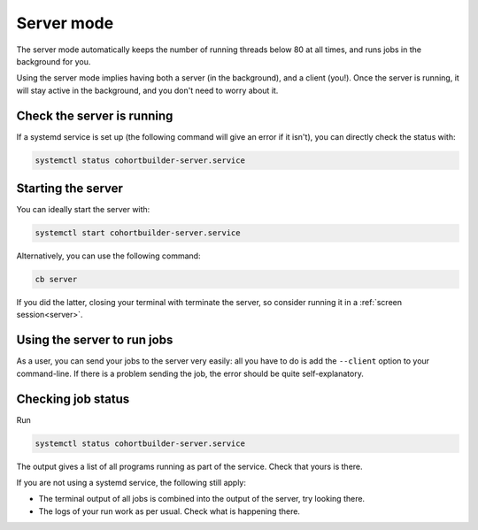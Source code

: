 Server mode
======================================

The server mode automatically keeps the number of running threads below 80 at all times, and runs jobs in the background for you.

Using the server mode implies having both a server (in the background), and a client (you!). Once the server is running, it will stay active in the background, and you don't need to worry about it.


Check the server is running
-------------------------------------
If a systemd service is set up (the following command will give an error if it isn't), you can directly check the status with:

.. code:: bash

    systemctl status cohortbuilder-server.service


Starting the server
-------------------------------------
You can ideally start the server with:

.. code:: bash

    systemctl start cohortbuilder-server.service

Alternatively, you can use the following command:

.. code:: bash

    cb server

If you did the latter, closing your terminal with terminate the server, so consider running it in a :ref:`screen session<server>`.

Using the server to run jobs
-------------------------------------
As a user, you can send your jobs to the server very easily: all you have to do is add the ``--client`` option to your command-line. If there is a problem sending the job, the error should be quite self-explanatory.

Checking job status
-------------------------------------

Run

.. code:: bash

    systemctl status cohortbuilder-server.service

The output gives a list of all programs running as part of the service. Check that yours is there.

If you are not using a systemd service, the following still apply:

- The terminal output of all jobs is combined into the output of the server, try looking there.
- The logs of your run work as per usual. Check what is happening there.
